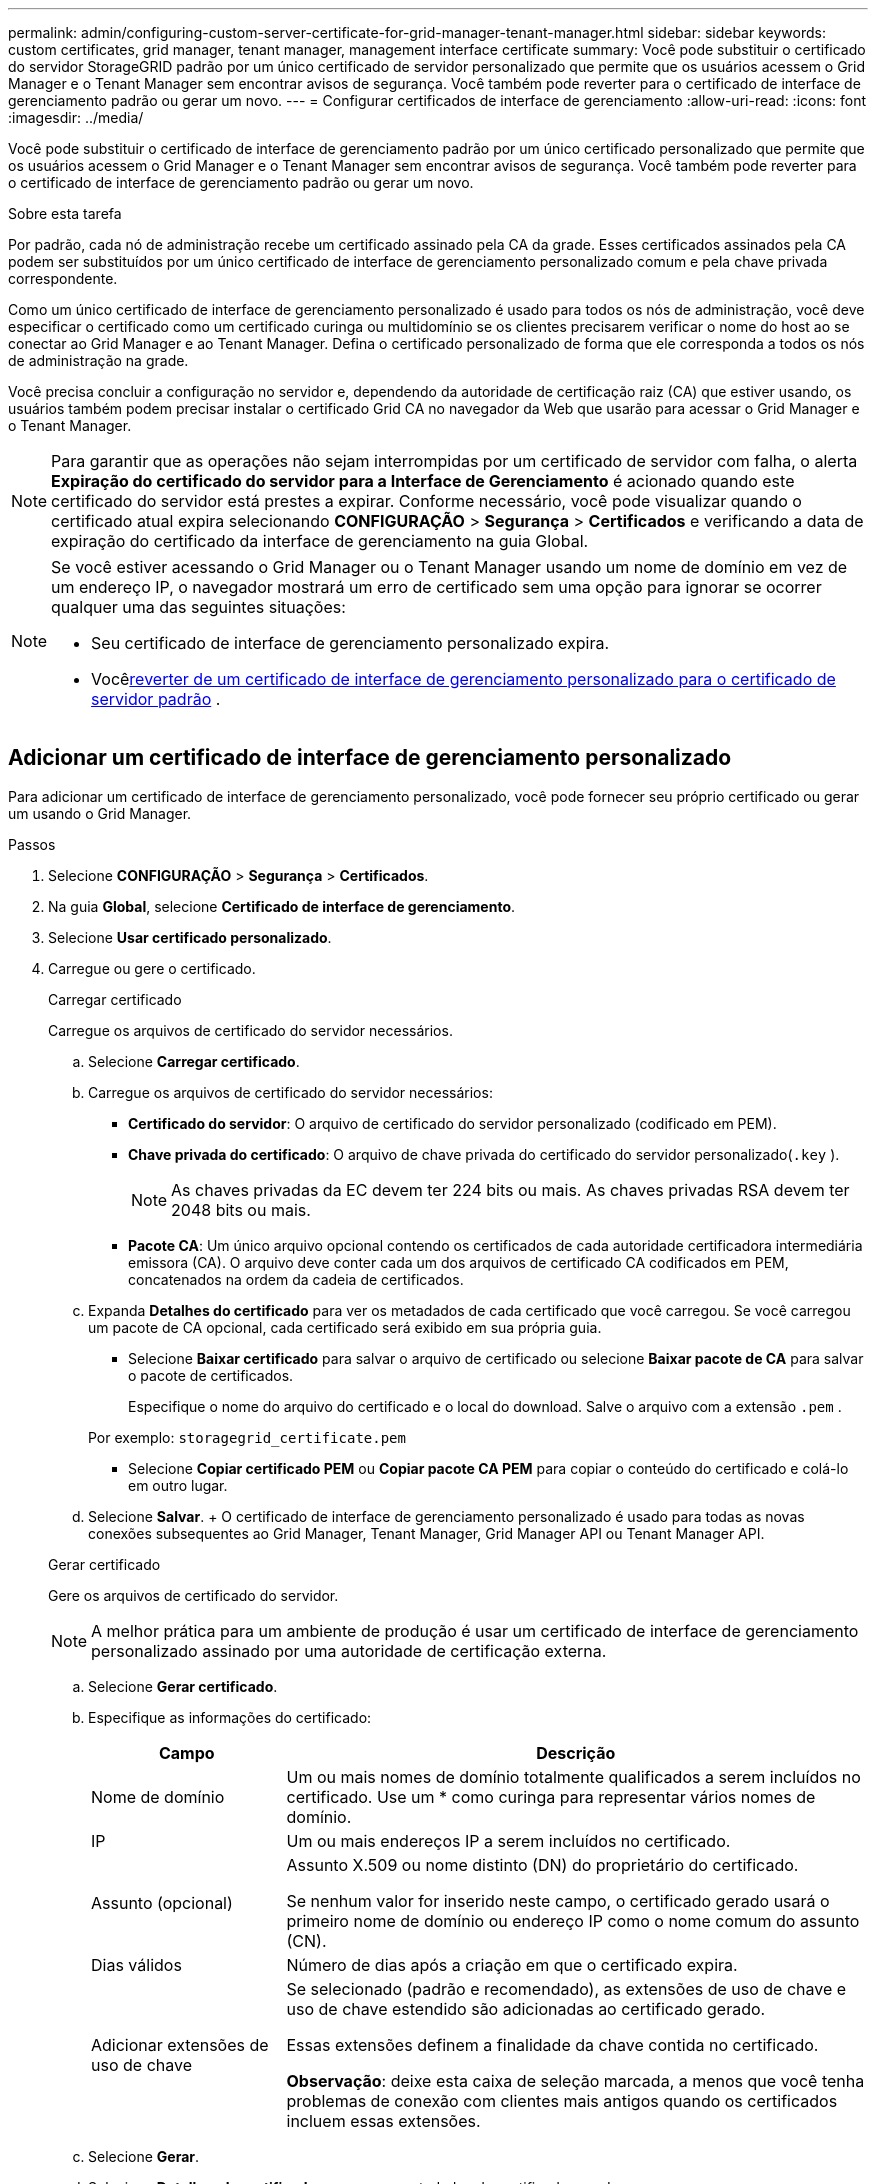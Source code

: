 ---
permalink: admin/configuring-custom-server-certificate-for-grid-manager-tenant-manager.html 
sidebar: sidebar 
keywords: custom certificates, grid manager, tenant manager, management interface certificate 
summary: Você pode substituir o certificado do servidor StorageGRID padrão por um único certificado de servidor personalizado que permite que os usuários acessem o Grid Manager e o Tenant Manager sem encontrar avisos de segurança.  Você também pode reverter para o certificado de interface de gerenciamento padrão ou gerar um novo. 
---
= Configurar certificados de interface de gerenciamento
:allow-uri-read: 
:icons: font
:imagesdir: ../media/


[role="lead"]
Você pode substituir o certificado de interface de gerenciamento padrão por um único certificado personalizado que permite que os usuários acessem o Grid Manager e o Tenant Manager sem encontrar avisos de segurança.  Você também pode reverter para o certificado de interface de gerenciamento padrão ou gerar um novo.

.Sobre esta tarefa
Por padrão, cada nó de administração recebe um certificado assinado pela CA da grade.  Esses certificados assinados pela CA podem ser substituídos por um único certificado de interface de gerenciamento personalizado comum e pela chave privada correspondente.

Como um único certificado de interface de gerenciamento personalizado é usado para todos os nós de administração, você deve especificar o certificado como um certificado curinga ou multidomínio se os clientes precisarem verificar o nome do host ao se conectar ao Grid Manager e ao Tenant Manager.  Defina o certificado personalizado de forma que ele corresponda a todos os nós de administração na grade.

Você precisa concluir a configuração no servidor e, dependendo da autoridade de certificação raiz (CA) que estiver usando, os usuários também podem precisar instalar o certificado Grid CA no navegador da Web que usarão para acessar o Grid Manager e o Tenant Manager.


NOTE: Para garantir que as operações não sejam interrompidas por um certificado de servidor com falha, o alerta *Expiração do certificado do servidor para a Interface de Gerenciamento* é acionado quando este certificado do servidor está prestes a expirar. Conforme necessário, você pode visualizar quando o certificado atual expira selecionando *CONFIGURAÇÃO* > *Segurança* > *Certificados* e verificando a data de expiração do certificado da interface de gerenciamento na guia Global.

[NOTE]
====
Se você estiver acessando o Grid Manager ou o Tenant Manager usando um nome de domínio em vez de um endereço IP, o navegador mostrará um erro de certificado sem uma opção para ignorar se ocorrer qualquer uma das seguintes situações:

* Seu certificado de interface de gerenciamento personalizado expira.
* Você<<Restaurar o certificado da interface de gerenciamento padrão,reverter de um certificado de interface de gerenciamento personalizado para o certificado de servidor padrão>> .


====


== Adicionar um certificado de interface de gerenciamento personalizado

Para adicionar um certificado de interface de gerenciamento personalizado, você pode fornecer seu próprio certificado ou gerar um usando o Grid Manager.

.Passos
. Selecione *CONFIGURAÇÃO* > *Segurança* > *Certificados*.
. Na guia *Global*, selecione *Certificado de interface de gerenciamento*.
. Selecione *Usar certificado personalizado*.
. Carregue ou gere o certificado.
+
[role="tabbed-block"]
====
.Carregar certificado
--
Carregue os arquivos de certificado do servidor necessários.

.. Selecione *Carregar certificado*.
.. Carregue os arquivos de certificado do servidor necessários:
+
*** *Certificado do servidor*: O arquivo de certificado do servidor personalizado (codificado em PEM).
*** *Chave privada do certificado*: O arquivo de chave privada do certificado do servidor personalizado(`.key` ).
+

NOTE: As chaves privadas da EC devem ter 224 bits ou mais.  As chaves privadas RSA devem ter 2048 bits ou mais.

*** *Pacote CA*: Um único arquivo opcional contendo os certificados de cada autoridade certificadora intermediária emissora (CA).  O arquivo deve conter cada um dos arquivos de certificado CA codificados em PEM, concatenados na ordem da cadeia de certificados.


.. Expanda *Detalhes do certificado* para ver os metadados de cada certificado que você carregou.  Se você carregou um pacote de CA opcional, cada certificado será exibido em sua própria guia.
+
*** Selecione *Baixar certificado* para salvar o arquivo de certificado ou selecione *Baixar pacote de CA* para salvar o pacote de certificados.
+
Especifique o nome do arquivo do certificado e o local do download.  Salve o arquivo com a extensão `.pem` .

+
Por exemplo:  `storagegrid_certificate.pem`

*** Selecione *Copiar certificado PEM* ou *Copiar pacote CA PEM* para copiar o conteúdo do certificado e colá-lo em outro lugar.


.. Selecione *Salvar*. + O certificado de interface de gerenciamento personalizado é usado para todas as novas conexões subsequentes ao Grid Manager, Tenant Manager, Grid Manager API ou Tenant Manager API.


--
.Gerar certificado
--
Gere os arquivos de certificado do servidor.


NOTE: A melhor prática para um ambiente de produção é usar um certificado de interface de gerenciamento personalizado assinado por uma autoridade de certificação externa.

.. Selecione *Gerar certificado*.
.. Especifique as informações do certificado:
+
[cols="1a,3a"]
|===
| Campo | Descrição 


 a| 
Nome de domínio
 a| 
Um ou mais nomes de domínio totalmente qualificados a serem incluídos no certificado.  Use um * como curinga para representar vários nomes de domínio.



 a| 
IP
 a| 
Um ou mais endereços IP a serem incluídos no certificado.



 a| 
Assunto (opcional)
 a| 
Assunto X.509 ou nome distinto (DN) do proprietário do certificado.

Se nenhum valor for inserido neste campo, o certificado gerado usará o primeiro nome de domínio ou endereço IP como o nome comum do assunto (CN).



 a| 
Dias válidos
 a| 
Número de dias após a criação em que o certificado expira.



 a| 
Adicionar extensões de uso de chave
 a| 
Se selecionado (padrão e recomendado), as extensões de uso de chave e uso de chave estendido são adicionadas ao certificado gerado.

Essas extensões definem a finalidade da chave contida no certificado.

*Observação*: deixe esta caixa de seleção marcada, a menos que você tenha problemas de conexão com clientes mais antigos quando os certificados incluem essas extensões.

|===
.. Selecione *Gerar*.
.. Selecione *Detalhes do certificado* para ver os metadados do certificado gerado.
+
*** Selecione *Baixar certificado* para salvar o arquivo de certificado.
+
Especifique o nome do arquivo do certificado e o local do download.  Salve o arquivo com a extensão `.pem` .

+
Por exemplo:  `storagegrid_certificate.pem`

*** Selecione *Copiar certificado PEM* para copiar o conteúdo do certificado e colá-lo em outro lugar.


.. Selecione *Salvar*. + O certificado de interface de gerenciamento personalizado é usado para todas as novas conexões subsequentes ao Grid Manager, Tenant Manager, Grid Manager API ou Tenant Manager API.


--
====
. Atualize a página para garantir que o navegador da web esteja atualizado.
+

NOTE: Após carregar ou gerar um novo certificado, aguarde até um dia para que quaisquer alertas de expiração de certificado relacionados sejam apagados.

. Depois de adicionar um certificado de interface de gerenciamento personalizado, a página Certificado da interface de gerenciamento exibe informações detalhadas do certificado que está em uso.  + Você pode baixar ou copiar o certificado PEM conforme necessário.




== Restaurar o certificado da interface de gerenciamento padrão

Você pode voltar a usar o certificado de interface de gerenciamento padrão para conexões do Grid Manager e do Tenant Manager.

.Passos
. Selecione *CONFIGURAÇÃO* > *Segurança* > *Certificados*.
. Na guia *Global*, selecione *Certificado de interface de gerenciamento*.
. Selecione *Usar certificado padrão*.
+
Quando você restaura o certificado da interface de gerenciamento padrão, os arquivos de certificado do servidor personalizado que você configurou são excluídos e não podem ser recuperados do sistema.  O certificado de interface de gerenciamento padrão é usado para todas as novas conexões de clientes subsequentes.

. Atualize a página para garantir que o navegador da web esteja atualizado.




== Use um script para gerar um novo certificado de interface de gerenciamento autoassinado

Se for necessária uma validação rigorosa do nome do host, você pode usar um script para gerar o certificado da interface de gerenciamento.

.Antes de começar
* Você temlink:admin-group-permissions.html["permissões de acesso específicas"] .
* Você tem o `Passwords.txt` arquivo.


.Sobre esta tarefa
A melhor prática para um ambiente de produção é usar um certificado assinado por uma autoridade de certificação externa.

.Passos
. Obtenha o nome de domínio totalmente qualificado (FQDN) de cada nó de administração.
. Efetue login no nó de administração principal:
+
.. Digite o seguinte comando: `ssh admin@primary_Admin_Node_IP`
.. Digite a senha listada no `Passwords.txt` arquivo.
.. Digite o seguinte comando para alternar para root: `su -`
.. Digite a senha listada no `Passwords.txt` arquivo.
+
Quando você está logado como root, o prompt muda de `$` para `#` .



. Configure o StorageGRID com um novo certificado autoassinado.
+
`$ sudo make-certificate --domains _wildcard-admin-node-fqdn_ --type management`

+
** Para `--domains` , use curingas para representar os nomes de domínio totalmente qualificados de todos os nós de administração.  Por exemplo, `*.ui.storagegrid.example.com` usa o curinga * para representar `admin1.ui.storagegrid.example.com` e `admin2.ui.storagegrid.example.com` .
** Definir `--type` para `management` para configurar o certificado da interface de gerenciamento, que é usado pelo Grid Manager e pelo Tenant Manager.
** Por padrão, os certificados gerados são válidos por um ano (365 dias) e devem ser recriados antes de expirarem.  Você pode usar o `--days` argumento para substituir o período de validade padrão.
+

NOTE: O período de validade de um certificado começa quando `make-certificate` é executado.  Você deve garantir que o cliente de gerenciamento esteja sincronizado com a mesma fonte de tempo que o StorageGRID; caso contrário, o cliente poderá rejeitar o certificado.

+
 $ sudo make-certificate --domains *.ui.storagegrid.example.com --type management --days 720
+
A saída resultante contém o certificado público necessário para seu cliente de API de gerenciamento.



. Selecione e copie o certificado.
+
Inclua as tags BEGIN e END na sua seleção.

. Saia do shell de comando. `$ exit`
. Confirme se o certificado foi configurado:
+
.. Acesse o Grid Manager.
.. Selecione *CONFIGURAÇÃO* > *Segurança* > *Certificados*
.. Na guia *Global*, selecione *Certificado de interface de gerenciamento*.


. Configure seu cliente de gerenciamento para usar o certificado público que você copiou.  Inclua as tags BEGIN e END.




== Baixe ou copie o certificado da interface de gerenciamento

Você pode salvar ou copiar o conteúdo do certificado da interface de gerenciamento para uso em outro lugar.

.Passos
. Selecione *CONFIGURAÇÃO* > *Segurança* > *Certificados*.
. Na guia *Global*, selecione *Certificado de interface de gerenciamento*.
. Selecione a aba *Servidor* ou *Pacote de CA* e então baixe ou copie o certificado.
+
[role="tabbed-block"]
====
.Baixar arquivo de certificado ou pacote de CA
--
Baixe o certificado ou pacote de CA `.pem` arquivo.  Se você estiver usando um pacote de CA opcional, cada certificado no pacote será exibido em sua própria subguia.

.. Selecione *Baixar certificado* ou *Baixar pacote de CA*.
+
Se você estiver baixando um pacote de CA, todos os certificados nas guias secundárias do pacote de CA serão baixados como um único arquivo.

.. Especifique o nome do arquivo do certificado e o local do download.  Salve o arquivo com a extensão `.pem` .
+
Por exemplo:  `storagegrid_certificate.pem`



--
.Copiar certificado ou pacote CA PEM
--
Copie o texto do certificado para colar em outro lugar.  Se você estiver usando um pacote de CA opcional, cada certificado no pacote será exibido em sua própria subguia.

.. Selecione *Copiar certificado PEM* ou *Copiar pacote CA PEM*.
+
Se você estiver copiando um pacote de CA, todos os certificados nas guias secundárias do pacote de CA serão copiados juntos.

.. Cole o certificado copiado em um editor de texto.
.. Salve o arquivo de texto com a extensão `.pem` .
+
Por exemplo:  `storagegrid_certificate.pem`



--
====

